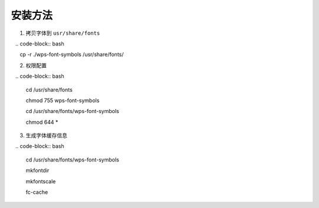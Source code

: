安装方法
=======================================

1. 拷贝字体到 ``usr/share/fonts``

   .. code-block:: bash
   
      cp -r ./wps-font-symbols /usr/share/fonts/
   
2. 权限配置

   .. code-block:: bash
   
      cd /usr/share/fonts
      
      chmod 755 wps-font-symbols
      
      cd /usr/share/fonts/wps-font-symbols
      
      chmod 644 *
      
3. 生成字体缓存信息

   .. code-block:: bash
   
      cd /usr/share/fonts/wps-font-symbols
      
      mkfontdir
      
      mkfontscale
      
      fc-cache
      
